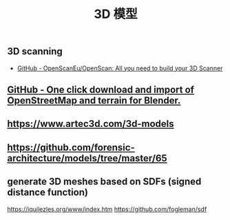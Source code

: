 :PROPERTIES:
:ID:       fdd24910-177a-421a-adad-a5ee3944ddd2
:LAST_MODIFIED: [2021-08-07 Sat 14:00]
:END:
#+TITLE: 3D 模型
#+filetags: casdu

** 3D scanning
   :PROPERTIES:
   :ID:       036b155a-84a7-4d20-9541-77e099bcea36
   :END:
   - [[https://github.com/OpenScanEu/OpenScan][GitHub - OpenScanEu/OpenScan: All you need to build your 3D Scanner]]
** [[https://github.com/vvoovv/blender-osm/#blender-osm-openstreetmap-and-terrain-for-blender][GitHub - One click download and import of OpenStreetMap and terrain for Blender.]]
** https://www.artec3d.com/3d-models
** https://github.com/forensic-architecture/models/tree/master/65
** generate 3D meshes based on SDFs (signed distance function)
   https://iquilezles.org/www/index.htm
   https://github.com/fogleman/sdf

